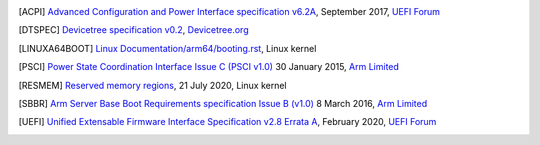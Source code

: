 .. SPDX-License-Identifier: CC-BY-SA-4.0

.. [ACPI] `Advanced Configuration and Power Interface specification v6.2A
   <http://www.uefi.org/sites/default/files/resources/ACPI%206_2_A_Sept29.pdf>`_,
   September 2017, `UEFI Forum <http://www.uefi.org>`_

.. [DTSPEC] `Devicetree specification v0.2
   <https://github.com/devicetree-org/devicetree-specification/releases/tag/v0.2>`_,
   `Devicetree.org <https://devicetree.org>`_

.. [LINUXA64BOOT] `Linux Documentation/arm64/booting.rst
   <https://www.kernel.org/doc/html/latest/arm64/booting.html>`_,
   Linux kernel

.. [PSCI] `Power State Coordination Interface Issue C (PSCI v1.0)
   <https://static.docs.arm.com/den0022/c/DEN0022C_Power_State_Coordination_Interface.pdf>`_
   30 January 2015, `Arm Limited <http://arm.com>`_

.. [RESMEM] `Reserved memory regions
   <https://www.kernel.org/doc/Documentation/devicetree/bindings/reserved-memory/reserved-memory.txt>`_,
   21 July 2020, Linux kernel

.. [SBBR] `Arm Server Base Boot Requirements specification Issue B (v1.0)
   <https://static.docs.arm.com/den0044/b/DEN0044B_Server_Base_Boot_Requirements.pdf>`_
   8 March 2016, `Arm Limited <http://arm.com>`_

.. [UEFI] `Unified Extensable Firmware Interface Specification v2.8 Errata A
   <https://uefi.org/sites/default/files/resources/UEFI_Spec_2_8_A_Feb14.pdf>`_,
   February 2020, `UEFI Forum <http://www.uefi.org>`_
